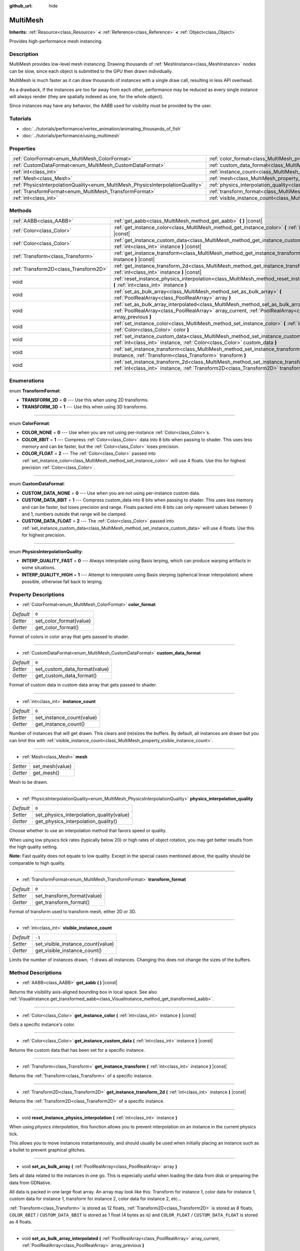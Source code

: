 :github_url: hide

.. DO NOT EDIT THIS FILE!!!
.. Generated automatically from Godot engine sources.
.. Generator: https://github.com/godotengine/godot/tree/3.5/doc/tools/make_rst.py.
.. XML source: https://github.com/godotengine/godot/tree/3.5/doc/classes/MultiMesh.xml.

.. _class_MultiMesh:

MultiMesh
=========

**Inherits:** :ref:`Resource<class_Resource>` **<** :ref:`Reference<class_Reference>` **<** :ref:`Object<class_Object>`

Provides high-performance mesh instancing.

Description
-----------

MultiMesh provides low-level mesh instancing. Drawing thousands of :ref:`MeshInstance<class_MeshInstance>` nodes can be slow, since each object is submitted to the GPU then drawn individually.

MultiMesh is much faster as it can draw thousands of instances with a single draw call, resulting in less API overhead.

As a drawback, if the instances are too far away from each other, performance may be reduced as every single instance will always render (they are spatially indexed as one, for the whole object).

Since instances may have any behavior, the AABB used for visibility must be provided by the user.

Tutorials
---------

- :doc:`../tutorials/performance/vertex_animation/animating_thousands_of_fish`

- :doc:`../tutorials/performance/using_multimesh`

Properties
----------

+--------------------------------------------------------------------------------+----------------------------------------------------------------------------------------------+--------+
| :ref:`ColorFormat<enum_MultiMesh_ColorFormat>`                                 | :ref:`color_format<class_MultiMesh_property_color_format>`                                   | ``0``  |
+--------------------------------------------------------------------------------+----------------------------------------------------------------------------------------------+--------+
| :ref:`CustomDataFormat<enum_MultiMesh_CustomDataFormat>`                       | :ref:`custom_data_format<class_MultiMesh_property_custom_data_format>`                       | ``0``  |
+--------------------------------------------------------------------------------+----------------------------------------------------------------------------------------------+--------+
| :ref:`int<class_int>`                                                          | :ref:`instance_count<class_MultiMesh_property_instance_count>`                               | ``0``  |
+--------------------------------------------------------------------------------+----------------------------------------------------------------------------------------------+--------+
| :ref:`Mesh<class_Mesh>`                                                        | :ref:`mesh<class_MultiMesh_property_mesh>`                                                   |        |
+--------------------------------------------------------------------------------+----------------------------------------------------------------------------------------------+--------+
| :ref:`PhysicsInterpolationQuality<enum_MultiMesh_PhysicsInterpolationQuality>` | :ref:`physics_interpolation_quality<class_MultiMesh_property_physics_interpolation_quality>` | ``0``  |
+--------------------------------------------------------------------------------+----------------------------------------------------------------------------------------------+--------+
| :ref:`TransformFormat<enum_MultiMesh_TransformFormat>`                         | :ref:`transform_format<class_MultiMesh_property_transform_format>`                           | ``0``  |
+--------------------------------------------------------------------------------+----------------------------------------------------------------------------------------------+--------+
| :ref:`int<class_int>`                                                          | :ref:`visible_instance_count<class_MultiMesh_property_visible_instance_count>`               | ``-1`` |
+--------------------------------------------------------------------------------+----------------------------------------------------------------------------------------------+--------+

Methods
-------

+---------------------------------------+----------------------------------------------------------------------------------------------------------------------------------------------------------------------------------------------------------------------------+
| :ref:`AABB<class_AABB>`               | :ref:`get_aabb<class_MultiMesh_method_get_aabb>` **(** **)** |const|                                                                                                                                                       |
+---------------------------------------+----------------------------------------------------------------------------------------------------------------------------------------------------------------------------------------------------------------------------+
| :ref:`Color<class_Color>`             | :ref:`get_instance_color<class_MultiMesh_method_get_instance_color>` **(** :ref:`int<class_int>` instance **)** |const|                                                                                                    |
+---------------------------------------+----------------------------------------------------------------------------------------------------------------------------------------------------------------------------------------------------------------------------+
| :ref:`Color<class_Color>`             | :ref:`get_instance_custom_data<class_MultiMesh_method_get_instance_custom_data>` **(** :ref:`int<class_int>` instance **)** |const|                                                                                        |
+---------------------------------------+----------------------------------------------------------------------------------------------------------------------------------------------------------------------------------------------------------------------------+
| :ref:`Transform<class_Transform>`     | :ref:`get_instance_transform<class_MultiMesh_method_get_instance_transform>` **(** :ref:`int<class_int>` instance **)** |const|                                                                                            |
+---------------------------------------+----------------------------------------------------------------------------------------------------------------------------------------------------------------------------------------------------------------------------+
| :ref:`Transform2D<class_Transform2D>` | :ref:`get_instance_transform_2d<class_MultiMesh_method_get_instance_transform_2d>` **(** :ref:`int<class_int>` instance **)** |const|                                                                                      |
+---------------------------------------+----------------------------------------------------------------------------------------------------------------------------------------------------------------------------------------------------------------------------+
| void                                  | :ref:`reset_instance_physics_interpolation<class_MultiMesh_method_reset_instance_physics_interpolation>` **(** :ref:`int<class_int>` instance **)**                                                                        |
+---------------------------------------+----------------------------------------------------------------------------------------------------------------------------------------------------------------------------------------------------------------------------+
| void                                  | :ref:`set_as_bulk_array<class_MultiMesh_method_set_as_bulk_array>` **(** :ref:`PoolRealArray<class_PoolRealArray>` array **)**                                                                                             |
+---------------------------------------+----------------------------------------------------------------------------------------------------------------------------------------------------------------------------------------------------------------------------+
| void                                  | :ref:`set_as_bulk_array_interpolated<class_MultiMesh_method_set_as_bulk_array_interpolated>` **(** :ref:`PoolRealArray<class_PoolRealArray>` array_current, :ref:`PoolRealArray<class_PoolRealArray>` array_previous **)** |
+---------------------------------------+----------------------------------------------------------------------------------------------------------------------------------------------------------------------------------------------------------------------------+
| void                                  | :ref:`set_instance_color<class_MultiMesh_method_set_instance_color>` **(** :ref:`int<class_int>` instance, :ref:`Color<class_Color>` color **)**                                                                           |
+---------------------------------------+----------------------------------------------------------------------------------------------------------------------------------------------------------------------------------------------------------------------------+
| void                                  | :ref:`set_instance_custom_data<class_MultiMesh_method_set_instance_custom_data>` **(** :ref:`int<class_int>` instance, :ref:`Color<class_Color>` custom_data **)**                                                         |
+---------------------------------------+----------------------------------------------------------------------------------------------------------------------------------------------------------------------------------------------------------------------------+
| void                                  | :ref:`set_instance_transform<class_MultiMesh_method_set_instance_transform>` **(** :ref:`int<class_int>` instance, :ref:`Transform<class_Transform>` transform **)**                                                       |
+---------------------------------------+----------------------------------------------------------------------------------------------------------------------------------------------------------------------------------------------------------------------------+
| void                                  | :ref:`set_instance_transform_2d<class_MultiMesh_method_set_instance_transform_2d>` **(** :ref:`int<class_int>` instance, :ref:`Transform2D<class_Transform2D>` transform **)**                                             |
+---------------------------------------+----------------------------------------------------------------------------------------------------------------------------------------------------------------------------------------------------------------------------+

Enumerations
------------

.. _enum_MultiMesh_TransformFormat:

.. _class_MultiMesh_constant_TRANSFORM_2D:

.. _class_MultiMesh_constant_TRANSFORM_3D:

enum **TransformFormat**:

- **TRANSFORM_2D** = **0** --- Use this when using 2D transforms.

- **TRANSFORM_3D** = **1** --- Use this when using 3D transforms.

----

.. _enum_MultiMesh_ColorFormat:

.. _class_MultiMesh_constant_COLOR_NONE:

.. _class_MultiMesh_constant_COLOR_8BIT:

.. _class_MultiMesh_constant_COLOR_FLOAT:

enum **ColorFormat**:

- **COLOR_NONE** = **0** --- Use when you are not using per-instance :ref:`Color<class_Color>`\ s.

- **COLOR_8BIT** = **1** --- Compress :ref:`Color<class_Color>` data into 8 bits when passing to shader. This uses less memory and can be faster, but the :ref:`Color<class_Color>` loses precision.

- **COLOR_FLOAT** = **2** --- The :ref:`Color<class_Color>` passed into :ref:`set_instance_color<class_MultiMesh_method_set_instance_color>` will use 4 floats. Use this for highest precision :ref:`Color<class_Color>`.

----

.. _enum_MultiMesh_CustomDataFormat:

.. _class_MultiMesh_constant_CUSTOM_DATA_NONE:

.. _class_MultiMesh_constant_CUSTOM_DATA_8BIT:

.. _class_MultiMesh_constant_CUSTOM_DATA_FLOAT:

enum **CustomDataFormat**:

- **CUSTOM_DATA_NONE** = **0** --- Use when you are not using per-instance custom data.

- **CUSTOM_DATA_8BIT** = **1** --- Compress custom_data into 8 bits when passing to shader. This uses less memory and can be faster, but loses precision and range. Floats packed into 8 bits can only represent values between 0 and 1, numbers outside that range will be clamped.

- **CUSTOM_DATA_FLOAT** = **2** --- The :ref:`Color<class_Color>` passed into :ref:`set_instance_custom_data<class_MultiMesh_method_set_instance_custom_data>` will use 4 floats. Use this for highest precision.

----

.. _enum_MultiMesh_PhysicsInterpolationQuality:

.. _class_MultiMesh_constant_INTERP_QUALITY_FAST:

.. _class_MultiMesh_constant_INTERP_QUALITY_HIGH:

enum **PhysicsInterpolationQuality**:

- **INTERP_QUALITY_FAST** = **0** --- Always interpolate using Basis lerping, which can produce warping artifacts in some situations.

- **INTERP_QUALITY_HIGH** = **1** --- Attempt to interpolate using Basis slerping (spherical linear interpolation) where possible, otherwise fall back to lerping.

Property Descriptions
---------------------

.. _class_MultiMesh_property_color_format:

- :ref:`ColorFormat<enum_MultiMesh_ColorFormat>` **color_format**

+-----------+-------------------------+
| *Default* | ``0``                   |
+-----------+-------------------------+
| *Setter*  | set_color_format(value) |
+-----------+-------------------------+
| *Getter*  | get_color_format()      |
+-----------+-------------------------+

Format of colors in color array that gets passed to shader.

----

.. _class_MultiMesh_property_custom_data_format:

- :ref:`CustomDataFormat<enum_MultiMesh_CustomDataFormat>` **custom_data_format**

+-----------+-------------------------------+
| *Default* | ``0``                         |
+-----------+-------------------------------+
| *Setter*  | set_custom_data_format(value) |
+-----------+-------------------------------+
| *Getter*  | get_custom_data_format()      |
+-----------+-------------------------------+

Format of custom data in custom data array that gets passed to shader.

----

.. _class_MultiMesh_property_instance_count:

- :ref:`int<class_int>` **instance_count**

+-----------+---------------------------+
| *Default* | ``0``                     |
+-----------+---------------------------+
| *Setter*  | set_instance_count(value) |
+-----------+---------------------------+
| *Getter*  | get_instance_count()      |
+-----------+---------------------------+

Number of instances that will get drawn. This clears and (re)sizes the buffers. By default, all instances are drawn but you can limit this with :ref:`visible_instance_count<class_MultiMesh_property_visible_instance_count>`.

----

.. _class_MultiMesh_property_mesh:

- :ref:`Mesh<class_Mesh>` **mesh**

+----------+-----------------+
| *Setter* | set_mesh(value) |
+----------+-----------------+
| *Getter* | get_mesh()      |
+----------+-----------------+

Mesh to be drawn.

----

.. _class_MultiMesh_property_physics_interpolation_quality:

- :ref:`PhysicsInterpolationQuality<enum_MultiMesh_PhysicsInterpolationQuality>` **physics_interpolation_quality**

+-----------+------------------------------------------+
| *Default* | ``0``                                    |
+-----------+------------------------------------------+
| *Setter*  | set_physics_interpolation_quality(value) |
+-----------+------------------------------------------+
| *Getter*  | get_physics_interpolation_quality()      |
+-----------+------------------------------------------+

Choose whether to use an interpolation method that favors speed or quality.

When using low physics tick rates (typically below 20) or high rates of object rotation, you may get better results from the high quality setting.

\ **Note:** Fast quality does not equate to low quality. Except in the special cases mentioned above, the quality should be comparable to high quality.

----

.. _class_MultiMesh_property_transform_format:

- :ref:`TransformFormat<enum_MultiMesh_TransformFormat>` **transform_format**

+-----------+-----------------------------+
| *Default* | ``0``                       |
+-----------+-----------------------------+
| *Setter*  | set_transform_format(value) |
+-----------+-----------------------------+
| *Getter*  | get_transform_format()      |
+-----------+-----------------------------+

Format of transform used to transform mesh, either 2D or 3D.

----

.. _class_MultiMesh_property_visible_instance_count:

- :ref:`int<class_int>` **visible_instance_count**

+-----------+-----------------------------------+
| *Default* | ``-1``                            |
+-----------+-----------------------------------+
| *Setter*  | set_visible_instance_count(value) |
+-----------+-----------------------------------+
| *Getter*  | get_visible_instance_count()      |
+-----------+-----------------------------------+

Limits the number of instances drawn, -1 draws all instances. Changing this does not change the sizes of the buffers.

Method Descriptions
-------------------

.. _class_MultiMesh_method_get_aabb:

- :ref:`AABB<class_AABB>` **get_aabb** **(** **)** |const|

Returns the visibility axis-aligned bounding box in local space. See also :ref:`VisualInstance.get_transformed_aabb<class_VisualInstance_method_get_transformed_aabb>`.

----

.. _class_MultiMesh_method_get_instance_color:

- :ref:`Color<class_Color>` **get_instance_color** **(** :ref:`int<class_int>` instance **)** |const|

Gets a specific instance's color.

----

.. _class_MultiMesh_method_get_instance_custom_data:

- :ref:`Color<class_Color>` **get_instance_custom_data** **(** :ref:`int<class_int>` instance **)** |const|

Returns the custom data that has been set for a specific instance.

----

.. _class_MultiMesh_method_get_instance_transform:

- :ref:`Transform<class_Transform>` **get_instance_transform** **(** :ref:`int<class_int>` instance **)** |const|

Returns the :ref:`Transform<class_Transform>` of a specific instance.

----

.. _class_MultiMesh_method_get_instance_transform_2d:

- :ref:`Transform2D<class_Transform2D>` **get_instance_transform_2d** **(** :ref:`int<class_int>` instance **)** |const|

Returns the :ref:`Transform2D<class_Transform2D>` of a specific instance.

----

.. _class_MultiMesh_method_reset_instance_physics_interpolation:

- void **reset_instance_physics_interpolation** **(** :ref:`int<class_int>` instance **)**

When using *physics interpolation*, this function allows you to prevent interpolation on an instance in the current physics tick.

This allows you to move instances instantaneously, and should usually be used when initially placing an instance such as a bullet to prevent graphical glitches.

----

.. _class_MultiMesh_method_set_as_bulk_array:

- void **set_as_bulk_array** **(** :ref:`PoolRealArray<class_PoolRealArray>` array **)**

Sets all data related to the instances in one go. This is especially useful when loading the data from disk or preparing the data from GDNative.

All data is packed in one large float array. An array may look like this: Transform for instance 1, color data for instance 1, custom data for instance 1, transform for instance 2, color data for instance 2, etc...

\ :ref:`Transform<class_Transform>` is stored as 12 floats, :ref:`Transform2D<class_Transform2D>` is stored as 8 floats, ``COLOR_8BIT`` / ``CUSTOM_DATA_8BIT`` is stored as 1 float (4 bytes as is) and ``COLOR_FLOAT`` / ``CUSTOM_DATA_FLOAT`` is stored as 4 floats.

----

.. _class_MultiMesh_method_set_as_bulk_array_interpolated:

- void **set_as_bulk_array_interpolated** **(** :ref:`PoolRealArray<class_PoolRealArray>` array_current, :ref:`PoolRealArray<class_PoolRealArray>` array_previous **)**

An alternative version of :ref:`set_as_bulk_array<class_MultiMesh_method_set_as_bulk_array>` which can be used with *physics interpolation*. This method takes two arrays, and can set the data for the current and previous tick in one go. The renderer will automatically interpolate the data at each frame.

This is useful for situations where the order of instances may change from physics tick to tick, such as particle systems.

When the order of instances is coherent, the simpler :ref:`set_as_bulk_array<class_MultiMesh_method_set_as_bulk_array>` can still be used with interpolation.

----

.. _class_MultiMesh_method_set_instance_color:

- void **set_instance_color** **(** :ref:`int<class_int>` instance, :ref:`Color<class_Color>` color **)**

Sets the color of a specific instance by *multiplying* the mesh's existing vertex colors.

For the color to take effect, ensure that :ref:`color_format<class_MultiMesh_property_color_format>` is non-``null`` on the ``MultiMesh`` and :ref:`SpatialMaterial.vertex_color_use_as_albedo<class_SpatialMaterial_property_vertex_color_use_as_albedo>` is ``true`` on the material.

----

.. _class_MultiMesh_method_set_instance_custom_data:

- void **set_instance_custom_data** **(** :ref:`int<class_int>` instance, :ref:`Color<class_Color>` custom_data **)**

Sets custom data for a specific instance. Although :ref:`Color<class_Color>` is used, it is just a container for 4 floating point numbers. The format of the number can change depending on the :ref:`CustomDataFormat<enum_MultiMesh_CustomDataFormat>` used.

----

.. _class_MultiMesh_method_set_instance_transform:

- void **set_instance_transform** **(** :ref:`int<class_int>` instance, :ref:`Transform<class_Transform>` transform **)**

Sets the :ref:`Transform<class_Transform>` for a specific instance.

----

.. _class_MultiMesh_method_set_instance_transform_2d:

- void **set_instance_transform_2d** **(** :ref:`int<class_int>` instance, :ref:`Transform2D<class_Transform2D>` transform **)**

Sets the :ref:`Transform2D<class_Transform2D>` for a specific instance.

.. |virtual| replace:: :abbr:`virtual (This method should typically be overridden by the user to have any effect.)`
.. |const| replace:: :abbr:`const (This method has no side effects. It doesn't modify any of the instance's member variables.)`
.. |vararg| replace:: :abbr:`vararg (This method accepts any number of arguments after the ones described here.)`
